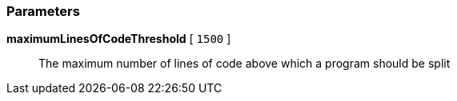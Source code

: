 === Parameters

*maximumLinesOfCodeThreshold* [ `+1500+` ]::
  The maximum number of lines of code above which a program should be split

